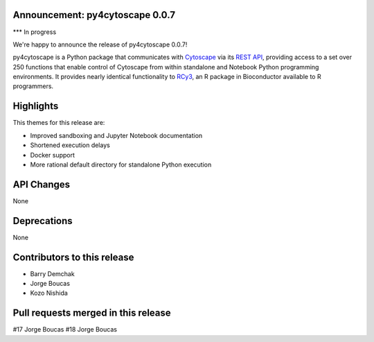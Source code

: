Announcement: py4cytoscape 0.0.7
--------------------------------

*** In progress

We're happy to announce the release of py4cytoscape 0.0.7!

py4cytoscape is a Python package that communicates with `Cytoscape <https://cytoscape.org>`_
via its `REST API <https://pubmed.ncbi.nlm.nih.gov/31477170/>`_, providing access to a set over 250 functions that
enable control of Cytoscape from within standalone and Notebook Python programming environments. It provides
nearly identical functionality to `RCy3 <https://www.ncbi.nlm.nih.gov/pmc/articles/PMC6880260/>`_, an R package in
Bioconductor available to R programmers.


Highlights
----------

This themes for this release are:

* Improved sandboxing and Jupyter Notebook documentation
* Shortened execution delays
* Docker support
* More rational default directory for standalone Python execution


API Changes
-----------

None

Deprecations
------------

None

Contributors to this release
----------------------------

- Barry Demchak
- Jorge Boucas
- Kozo Nishida

Pull requests merged in this release
------------------------------------

#17 Jorge Boucas
#18 Jorge Boucas
